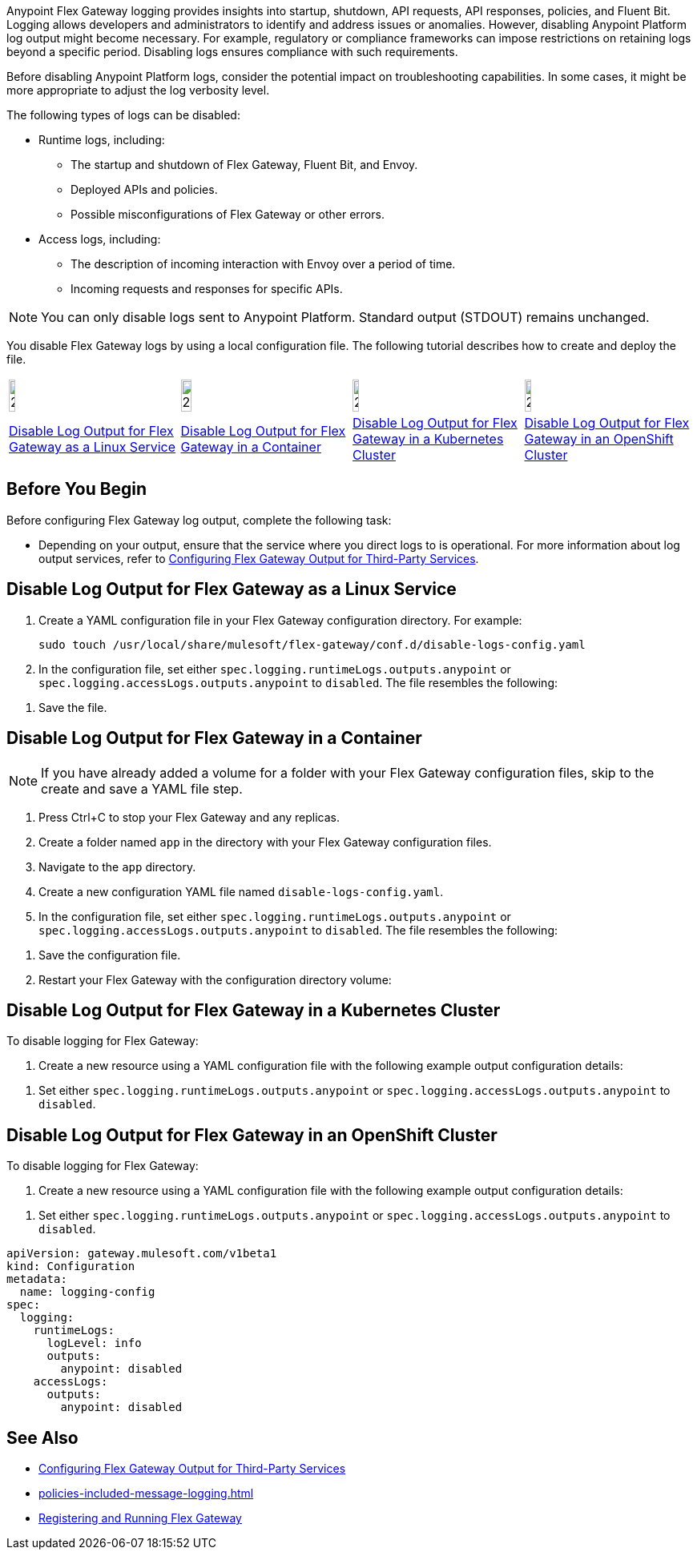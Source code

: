 //tag::config-disable-logs-intro[]

Anypoint Flex Gateway logging provides insights into startup, shutdown, API requests, API responses, policies, and Fluent Bit. Logging allows developers and administrators to identify and address issues or anomalies. However, disabling Anypoint Platform log output might become necessary. For example, regulatory or compliance frameworks can impose restrictions on retaining logs beyond a specific period. Disabling logs ensures compliance with such requirements.

Before disabling Anypoint Platform logs, consider the potential impact on troubleshooting capabilities. In some cases, it might be more appropriate to adjust the log verbosity level.

The following types of logs can be disabled:

* Runtime logs, including:
** The startup and shutdown of Flex Gateway, Fluent Bit, and Envoy.
** Deployed APIs and policies.
** Possible misconfigurations of Flex Gateway or other errors.

* Access logs, including:
** The description of incoming interaction with Envoy over a period of time.
** Incoming requests and responses for specific APIs.

NOTE: You can only disable logs sent to Anypoint Platform. Standard output (STDOUT) remains unchanged.

You disable Flex Gateway logs by using a local configuration file. The following tutorial describes how to create and deploy the file.

//end::config-disable-logs-intro[]
//tag::icon-table[]

[cols="1a,1a,1a,1a"]
|===
|image:install-linux-logo.png[20%,20%,xref="#linux"]
|image:install-container-logo.png[25%,25%,xref="#containers"]
|image:install-kubernetes-logo.png[20%,20%,xref="#kubernetes"]
|image:install-openshift-logo.png[20%,20%,xref="#openshift"]

|<<linux>>
|<<containers>>
|<<kubernetes>>
|<<openshift>>
|===

//end::icon-table[]
//tag::byb[]

== Before You Begin

Before configuring Flex Gateway log output, complete the following task:

* Depending on your output, ensure that the service where you direct logs to is operational. For more information about log output services, refer to xref:flex-{page-mode}-third-party-logs-config.adoc[Configuring Flex Gateway Output for Third-Party Services].

//end::byb[]
//tag::linux-section-1[]

[[linux]]
== Disable Log Output for Flex Gateway as a Linux Service

. Create a YAML configuration file in your Flex Gateway configuration directory. For example:
+
[source,ssh]
----
sudo touch /usr/local/share/mulesoft/flex-gateway/conf.d/disable-logs-config.yaml
----

. In the configuration file, set either `spec.logging.runtimeLogs.outputs.anypoint` or `spec.logging.accessLogs.outputs.anypoint` to `disabled`. The file resembles the following:
+
//end::linux-section-1[]

//tag::linux-section-2[]
. Save the file.
//end::linux-section-2[]

//tag::containers-section-1[]

[[containers]]
== Disable Log Output for Flex Gateway in a Container

NOTE: If you have already added a volume for a folder with your
Flex Gateway configuration files, skip to the create and save a YAML file step.

. Press Ctrl+C to stop your Flex Gateway and any replicas.
. Create a folder named `app` in the directory with your Flex Gateway configuration files.
. Navigate to the `app` directory.
. Create a new configuration YAML file named `disable-logs-config.yaml`.
. In the configuration file, set either `spec.logging.runtimeLogs.outputs.anypoint` or `spec.logging.accessLogs.outputs.anypoint` to `disabled`. The file resembles the following:
//end::containers-section-1[]

//tag::containers-section-2[]
. Save the configuration file.
. Restart your Flex Gateway with the configuration directory volume:
//end::containers-section-2[]

//tag::k8s-section-1[]

[[kubernetes]]
== Disable Log Output for Flex Gateway in a Kubernetes Cluster

To disable logging for Flex Gateway:

. Create a new resource using a YAML configuration file with the following example output configuration details:
+
//end::k8s-section-1[]

//tag::k8s-section-2[]
. Set either `spec.logging.runtimeLogs.outputs.anypoint` or `spec.logging.accessLogs.outputs.anypoint` to `disabled`.

//end::k8s-section-2[]

//tag::openshift-section-1[]

[[openshift]]
== Disable Log Output for Flex Gateway in an OpenShift Cluster

To disable logging for Flex Gateway:

. Create a new resource using a YAML configuration file with the following example output configuration details:
+
//end::openshift-section-1[]

//tag::openshift-section-2[]
. Set either `spec.logging.runtimeLogs.outputs.anypoint` or `spec.logging.accessLogs.outputs.anypoint` to `disabled`.

//end::openshift-section-2[]

//tag::config-disable-logs-example[]

[source,yaml]
----
apiVersion: gateway.mulesoft.com/v1beta1
kind: Configuration
metadata:
  name: logging-config
spec:
  logging:
    runtimeLogs:
      logLevel: info
      outputs:
        anypoint: disabled
    accessLogs:
      outputs:
        anypoint: disabled
----

//end::config-disable-logs-example[]

//tag::see-also[]
== See Also

* xref:flex-{page-mode}-third-party-logs-config.adoc[Configuring Flex Gateway Output for Third-Party Services]
* xref:policies-included-message-logging.adoc[]
* xref:flex-{page-mode}-reg-run.adoc[Registering and Running Flex Gateway]
//end::see-also[]

